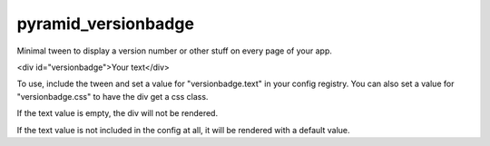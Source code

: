 pyramid_versionbadge
====================

Minimal tween to display a version number or other stuff on
every page of your app.

<div id="versionbadge">Your text</div>

To use, include the tween and set a value for "versionbadge.text"
in your config registry. You can also set a value for "versionbadge.css"
to have the div get a css class.

If the text value is empty, the div will not be rendered.

If the text value is not included in the config at all, it will be
rendered with a default value.
